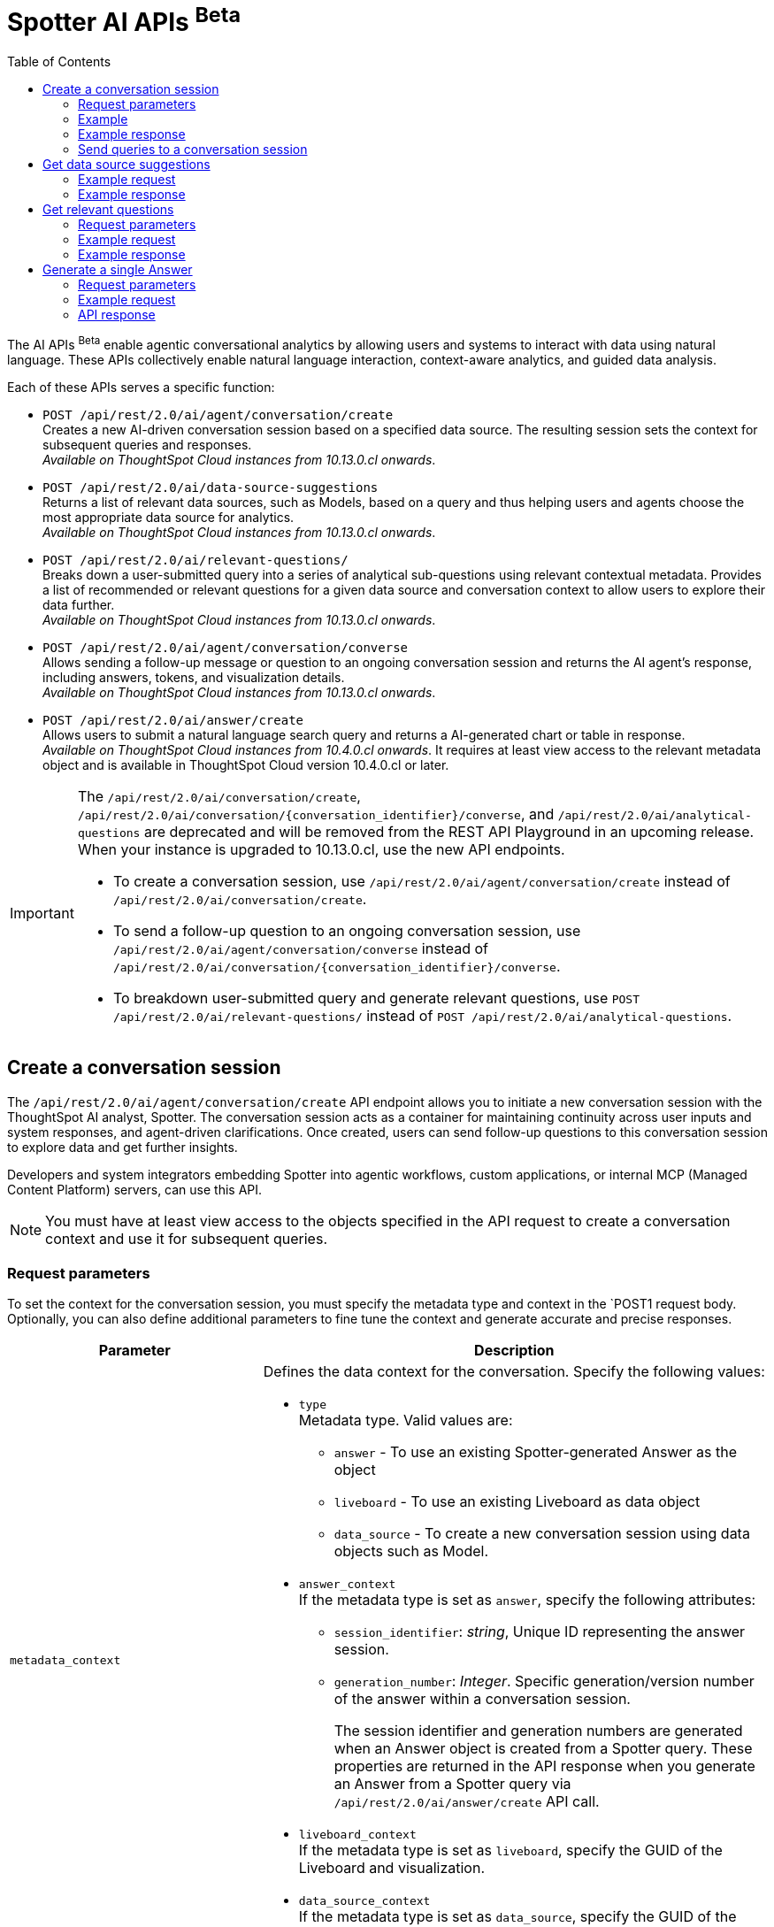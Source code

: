 = Spotter AI APIs [beta betaBackground]^Beta^
:toc: true
:toclevels: 2

:page-title: AI APIs
:page-pageid: ai-apis
:page-description: You can use Spotter REST APIs to receive Answers for your analytical queries sent  through the conversational experience with ThoughtSpot.

The AI APIs [beta betaBackground]^Beta^  enable agentic conversational analytics by allowing users and systems to interact with data using natural language. These APIs collectively enable natural language interaction, context-aware analytics, and guided data analysis.

Each of these APIs serves a specific function:

*  `POST /api/rest/2.0/ai/agent/conversation/create` +
Creates a new AI-driven conversation session based on a specified data source. The resulting session sets the context for subsequent queries and responses.  +
__Available on ThoughtSpot Cloud instances from 10.13.0.cl onwards__.

* `POST /api/rest/2.0/ai/data-source-suggestions` +
Returns a list of relevant data sources, such as Models, based on a query and thus helping users and agents choose the most appropriate data source for analytics. +
__Available on ThoughtSpot Cloud instances from 10.13.0.cl onwards__.

* `POST /api/rest/2.0/ai/relevant-questions/` +
Breaks down a user-submitted query into a series of analytical sub-questions using relevant contextual metadata. Provides a list of recommended or relevant questions for a given data source and conversation context to allow users to explore their data further.  +
__Available on ThoughtSpot Cloud instances from 10.13.0.cl onwards__.

* `POST /api/rest/2.0/ai/agent/conversation/converse` +
Allows sending a follow-up message or question to an ongoing conversation session and returns the AI agent's response, including answers, tokens, and visualization details.  +
__Available on ThoughtSpot Cloud instances from 10.13.0.cl onwards__.

* `POST /api/rest/2.0/ai/answer/create` +
Allows users to submit a natural language search query and returns a AI-generated chart or table in response. +
__Available on ThoughtSpot Cloud instances from 10.4.0.cl onwards__.
 It requires at least view access to the relevant metadata object and is available in ThoughtSpot Cloud version 10.4.0.cl or later.


[IMPORTANT]
====
The `/api/rest/2.0/ai/conversation/create`, `/api/rest/2.0/ai/conversation/{conversation_identifier}/converse`, and `/api/rest/2.0/ai/analytical-questions` are deprecated and will be removed from the REST API Playground in an upcoming release. When your instance is upgraded to 10.13.0.cl, use the new API endpoints.

* To create a conversation session, use `/api/rest/2.0/ai/agent/conversation/create` instead of `/api/rest/2.0/ai/conversation/create`.
* To send a follow-up question to an ongoing conversation session, use `/api/rest/2.0/ai/agent/conversation/converse` instead of `/api/rest/2.0/ai/conversation/{conversation_identifier}/converse`.
* To breakdown user-submitted query and generate relevant questions, use `POST /api/rest/2.0/ai/relevant-questions/` instead of `POST /api/rest/2.0/ai/analytical-questions`.
====

== Create a conversation session

The `/api/rest/2.0/ai/agent/conversation/create` API endpoint allows you to initiate a new conversation session with the ThoughtSpot AI analyst, Spotter. The conversation session acts as a container for maintaining continuity across user inputs and system responses, and agent-driven clarifications. Once created, users can send follow-up questions to this conversation session to explore data and get further insights.

Developers and system integrators embedding Spotter into agentic workflows, custom applications, or internal MCP (Managed Content Platform) servers, can use this API.

[NOTE]
====
You must have at least view access to the objects specified in the API request to create a conversation context and use it for subsequent queries.
====

=== Request parameters
To set the context for the conversation session, you must specify the metadata type and context in the `POST1 request body. Optionally, you can also define additional parameters to fine tune the context and generate accurate and precise responses.

[width="100%" cols="2,4"]
[options='header']
|=====
|Parameter| Description
|`metadata_context` a| Defines the data context for the conversation. Specify the following values:

* `type` +
Metadata type. Valid values are:
** `answer`  - To use an existing Spotter-generated Answer as the object
** `liveboard` - To use an existing Liveboard as data object
** `data_source` - To create a new conversation session using data objects such as Model.
+

* `answer_context` +
If the metadata type is set as `answer`, specify the following attributes:
** `session_identifier`: __string__, Unique ID representing the answer session.
** `generation_number`: __Integer__. Specific generation/version number of the answer within a conversation session.
+
The session identifier and generation numbers are generated when an Answer object is created from a Spotter query. These properties are returned in the API response when you generate an Answer from a Spotter query via `/api/rest/2.0/ai/answer/create` API call.

* `liveboard_context` +
If the metadata type is set as `liveboard`, specify the GUID of the Liveboard and visualization.
* `data_source_context` +
If the metadata type is set as `data_source`, specify the GUID of the data source object.

|`conversation_settings` |__Optional__.  Defines additional parameters for the conversation context. You can set any of the following attributes as needed:

* `enable_contextual_change_analysis` +
__Boolean__. When enabled, Spotter analyzes how context changes over time, that is comparing results from different queries.
* `enable_natural_language_answer_generation` +
__Boolean__. Allows sending natural language queries to the conversation session.
* `enable_reasoning` +
__Boolean__. Allows Spotter to use reasoning for deep analysis and precise responses.
|=====

=== Example

[source,cURL]
----
curl -X POST \
  --url 'https://{ThoughtSpot-Host}/api/rest/2.0/ai/agent/conversation/create'  \
  -H 'Accept: application/json' \
  -H 'Content-Type: application/json' \
  -H 'Authorization: Bearer {AUTH_TOKEN}' \
  --data-raw '{
  "metadata_context": {
    "type": "data_source",
    "data_source_context": {
      "guid": "cd252e5c-b552-49a8-821d-3eadaa049cca"
    }
  },
  "conversation_settings": {
    "enable_contextual_change_analysis": false,
    "enable_natural_language_answer_generation": true,
    "enable_reasoning": false
  }
}'
----

=== Example response

If the API request is successful, the API returns the conversation ID. You can use this ID to send follow-up questions to the conversation session.

[source,JSON]
----
{"conversation_id":"q9tZYf_6WnFC"}
----

=== Send queries to a conversation session

To send queries to an ongoing conversation, send `POST` request body with conversation ID and the query string to the `POST /api/rest/2.0/ai/agent/conversation/conversee` API endpoint.

==== Request parameters

[width="100%" cols="2,4"]
[options='header']
|=====
|Parameter| Description
|`conversation_identifier` |__String__. Specify the GUID of the conversation received from the xref:ai-apis-spotter.adoc#_create_a_conversation_session[create conversation API call].
|`message`|_Array of Strings_. Specify the queries in natural language. For example, `Sales data for Jackets`, `Top performing products in the west coast`.
|`settings` |__Optional__.  Defines additional parameters for the conversation context. You can set any of the following attributes as needed:

* `enable_contextual_change_analysis` +
__Boolean__. When enabled, Spotter analyzes how the context changes over time, that is comparing results from different queries.
* `enable_natural_language_answer_generation` +
__Boolean__. Allows sending natural language queries to the conversation session.
* `enable_reasoning` +
__Boolean__. Allows Spotter to use reasoning for deep analysis and precise responses.

|=====

==== Example request

[source,cURL]
----
curl -X POST \
  --url 'https://{ThoughtSpot-Host}/api/rest/2.0/ai/agent/conversation/converse'  \
  -H 'Accept: application/json' \
  -H 'Content-Type: application/json' \
  -H 'Authorization: Bearer {AUTH_TOKEN}' \
  --data-raw '{
    "input": {
      "conversation_identifier": "q9tZYf_6WnFC",
      "messages": [
        "Net sales for this year compared to last year based on the last reorder date"
      ],
    "settings": {
      "enable_contextual_change_analysis": false,
      "enable_natural_language_answer_generation": false,
      "enable_reasoning": false
    }
  }
}'
----

==== API response

If the API request is successful, the API returns a stream of messages:

* `ack` +
Confirms receipt of the request
* `text / text-chunk` +
Content chunks, optionally formatted (for example, markdown)
- `answer` +
The final structured response with metadata and analytics
- `error` +
Indicates failure.
- `notification` +
Notification messages for operation being performed

The following example shows the API response returned for a Spotter query:

[source,JSON]
----
[
  {
    "id": "6JSiAI1C5OK5",
    "type": "answer",
    "group_id": "W_qnpv8K6z9j",
    "metadata": {
      "sage_query": "[Net Sales] [last_reorderdate] = 'this year' vs [last_reorderdate] = 'last year'",
      "session_id": "461863f9-38ca-45e3-beba-ec72ec3841d9",
      "gen_no": 2,
      "transaction_id": "24e983d4-4ae4-44ce-a9d6-b42cdf006257",
      "generation_number": 1,
      "warning_details": null,
      "ambiguous_phrases": null,
      "query_intent": null,
      "tml_phrases": [
        "[Net Sales]",
        "[last_reorderdate] = 'this year' vs [last_reorderdate] = 'last year'"
      ],
      "cached": true,
      "sub_queries": null,
      "title": "Untitled",
      "worksheet_id": "cd252e5c-b552-49a8-821d-3eadaa049cca"
    },
    "title": "Untitled"
  }
]
----

The API response returns the session ID, generation number, tokens for search query, and TML phrases for the following information when the query generates an Answer. This information can be used to generate a chart or table via `POST /api/rest/2.0/ai/answer/create` API call.

////
* `type` +
Type of the response. For Spotter-generated Answers, the type is set as `answer`.
* `session_id` +
GUID of the Answer session.
* `generation_number` +
Number assigned to the Answer session.
* `message_type`
Type of response received for the query. For example, `TSAnswer` (ThoughtSpot Answer).
* `visualization_type`
The data format of the generated Answer; for example, chart or table. When you download this Answer, the data will be exported in the format indicated by the `visualization_type`.
* `sage_query` +
Tokens generated from the natural language search query string specified in the API request. You can use these tokens as input for `query_string` in your API request to `/api/rest/2.0/searchdata` and  export the raw data of the query.  or as input to `POST /api/rest/2.0/ai/conversation/create` to initiate a new conversation with a new context.
* tml_phrases


[NOTE]
====
Note the session ID and generation number. To export the Answer generated from this conversation, send these attributes in the `POST` request body to the `/api/rest/2.0/report/answer` endpoint.
====

[source,JSON]
----
[
  {
    "session_identifier": "1290f8bc-415a-4ecb-ae3b-e1daa593eb24",
    "generation_number": 3,
    "message_type": "TSAnswer",
    "visualization_type": "Chart",
    "tokens": "[sales], [state], [item type], [region] = [region].'west', sort by [sales] descending"
  }
]
----
////

==== Ask follow-up questions

You can send another API request with a follow-up question to the same conversation ID. The API retains the context of previous queries when you send follow-up questions.

[source,cURL]
----
curl -X POST \
  --url 'https://{ThoughtSpot-Host}/api/rest/2.0/ai/conversation/03f48527-b973-4efa-81fd-a8568a4f9e78/converse'  \
  -H 'Accept: application/json' \
  -H 'Content-Type: application/json' \
  -H 'Authorization: Bearer {AUTH_TOKEN}' \
  --data-raw '{
  "metadata_identifier": "cd252e5c-b552-49a8-821d-3eadaa049cca",
  "message": "which city has the better sales of jackets here?"
}'

curl -X POST \
  --url 'https://{ThoughtSpot-Host}/api/rest/2.0/ai/agent/conversation/converse'  \
  -H 'Accept: application/json' \
  -H 'Content-Type: application/json' \
  -H 'Authorization: Bearer {AUTH_TOKEN}' \
  --data-raw '{
    "input": {
      "conversation_identifier": "q9tZYf_6WnFC",
      "messages": [
        "Net sales of Jackets for this year compared to last year"
      ],
    "settings": {
      "enable_contextual_change_analysis": false,
      "enable_natural_language_answer_generation": false,
      "enable_reasoning": false
    }
  }
}'
----

The API retrains the context of the initial question and returns a response accordingly:

////
[source,JSON]
----
[
  {
    "session_identifier": "ee077665-08e1-4a9d-bfdf-7b2fe0ca5c79",
    "generation_number": 3,
    "message_type": "TSAnswer",
    "visualization_type": "Table",
    "tokens": "[sales], by [city], [state], [item type] = [item type].'jackets', [region] = [region].'west', sort by [sales] descending"
  }
]
----
===== Response codes
[width="100%" cols="2,4"]
[options='header']
|===
|HTTP status code|Description
|**200**| Successful operation
|**400**| Invalid parameter
|**401**| Unauthorized access
|**500**| Internal error
|===
////

== Get data source suggestions

The `POST /api/rest/2.0/ai/data-source-suggestions` API provides relevant data source recommendations for a user-submitted natural language query. To use this API, you must have at least view access to the underlying metadata source referenced in the response.

=== Example request

[source,JSON]
----
curl -X POST \
  --url 'https://{ThoughtSpot-Host}/api/rest/2.0/ai/data-source-suggestions'  \
  -H 'Accept: application/json' \
  -H 'Content-Type: application/json' \
  -H 'Authorization: Bearer {AUTH_TOKEN}' \
  --data-raw '{
  "query": "Total sales by region"
}'
----

=== Example response
If the API request is successful, ThoughtSpot returns a ranked list of data sources, each annotated with relevant reasoning.

[source,JSON]
----
{
  "data_sources": [
    {
      "confidence": 0.95,
      "details": {
        "description": "",
        "data_source_name": "(Sample) Retail - Apparel",
        "data_source_identifier": "cd252e5c-b552-49a8-821d-3eadaa049cca"
      },
      "reasoning": ""
    },
    {
      "confidence": 0.93,
      "details": {
        "description": "",
        "data_source_name": "X-Store-model",
        "data_source_identifier": "4ba38739-d905-4dd2-9184-8771d5245044"
      },
      "reasoning": ""
    },
    {
      "confidence": 0.91,
      "details": {
        "description": "",
        "data_source_name": "Sales_WS",
        "data_source_identifier": "bd1d48e0-a9ea-4497-bf16-1961c310a3d1"
      },
      "reasoning": ""
    }
  ]
}
----

The returned results include metadata such as:

* `confidence` +
A float indicating the model's confidence in the relevance of each recommendation
* `details` +
Includes `data_source_identifier`, `data_source_name`, and description of each recommended data
source
* `reasoning` +
Rationale provided by the LLM to explain why each data source was recommended

== Get relevant questions

The API breaks down a user-submitted query into a structured set of analytical sub-questions, leveraging relevant contextual metadata to enhance accuracy and relevance.


=== Request parameters
[cols="1,1,2,2"]
|===
|Name |Type |Required |Description

|dataSource
|string
|Yes
|GUID of the worksheet or model.

|conversationId
|string
|No
|Ongoing conversation session ID.

|limit
|integer
|No
|Maximum number of questions to return.

|===


* limit_relevant_questions (integer, default: 5)
 Controls the maximum number of relevant questions returned. Sets a cap on the number of sub-questions returned in the response. Defaults to 5 if not specified.
* bypass_cache (boolean)
If set to true, disables cache and forces fresh computation.
* +context +
** instructions (array of strings)
Custom user instructions to influence how the AI interprets and processes the query.
** content (array of strings)
Additional input such as raw text or CSV-formatted data to enhance context and answer quality.

=== Example request
[source,json]
----
{
  "dataSource": "12345678-aaaa-bbbb-cccc-1234567890ab",
  "limit": 3
}
----
* metadata (object)
Provides contextual metadata to guide sub-question generation. Must include at least one identifier (e.g., data source, answer, conversation, or liveboard).
* query (string)
The main user query to be decomposed into smaller, analytical sub-questions for improved understanding and structured responses.

=== Example response

[source,JSON]
----
{
"relevant_questions": [
{
"query": "string" | null,
"data_source_identifier": "string" | null,
"data_source_name": "string" | null
}
]
}
----

The response object contains a single top-level field:

* relevant_questions
It contains the list of sub-questions that have been generated from the user’s original query. Each question in this list is tied to a specific data source and can be executed using a natural language search interface. This field is nullable, meaning it may be +null+ if no relevant sub-questions were identified during processing.

Each object in the +relevant_questions+ array contains the following fields:

* query
A string containing the natural language (NL) sub-question.
* data_source_identifier
A string representing the unique identifier of the data source on which this sub-question is intended to be executed.
* data_source_name
name of the associated data source.

////
== Get data source suggestions
///





=== Send message

`POST /api/rest/2.0/ai/agent/conversation/converse`

Purpose::
Send a message to an ongoing agent conversation and receive a response.

.Parameters
[cols="1,1,2,2"]
|===
|Name |Type |Required |Description

|conversationId
|string
|Yes
|Conversation session ID.

|message
|string
|Yes
|User’s message.

|context
|object
|No
|Additional context for the message.

|context.tokens
|array of string
|No
|Context tokens.
|===

.Limitations and Functional Impacts
* Only valid, active conversation IDs are accepted.
* Message length may be limited; long messages may be truncated.
* Visualization types and data returned depend on the data source and agent capabilities.
* If Spotter is not enabled, the endpoint is non-functional.
* High concurrency or large data sources may impact response latency.
* If ABAC is enabled, some features may be restricted or less accurate.

.Example Request
[source,json]
----
{
  "conversationId": "conv-abcdef123456",
  "message": "Show me sales for last quarter",
  "context": {
    "tokens": ["[sales]", "[last quarter]"]
  }
}
----

.Example Response
[source,json]
----
{
  "conversationId": "conv-abcdef123456",
  "answer": "Here are the sales for last quarter by region.",
  "visualizationType": "bar_chart",
  "visualizationData": { /* chart data */ },
  "tokens": ["[sales]", "[last quarter]"]
}
----

==== Overview

 *Purpose*:
The API allows users to initiate or continue an Spotter agent conversation by submitting one or more natural language messages.
 *Authentication:*
This endpoint requires https://rest-api-sdk-v2-0-dev.vercel.app/?auth_token=eyJ0eXBlIjoiSldUIiwiYWxnIjoiSFMyNTYifQ.eyJiYXNlLXVybCI6ImxvY2FsaG9zdDo0NDMiLCJuYW1lIjoiT3dsYmVydCIsImFsbG93ZWRQcm9qZWN0cyI6WyJ0ZXN0LXRzLWpzbnRtIl0sImJlYXJlckF1dGgiOiJaR1Z0YjE5a1pYWjFjMlZ5T2twSVRtOWhXRXAyVFZOU1ZGTkZSWFJOYWxVeVNrUlZkMDFFUVhkTlExSk9XakJ2TUdSNlRqQlVSRlpNVFZaV1dscEZORFJUTTFaelZVaGtibEJVTUd0T2JXUnVWa2RPUkdSR1NsWmFTRlkyWlVSR00yVkVTVFZqYlRWWFlXMW9ZV016V1hoV01ITXlTekZPTkU5RVdrWlphbVJYVWtkSk1XUjZNQT09IiwidmVyc2lvbiI6MSwiZW1haWwiOiJvd2xiZXJ0QHJlYWRtZS5jb20ifQ.VxWcxbliJMiuSbaozoLDp0EVexv4smISkp4HtlwKK_w#/http/api-endpoints/ai/$h/__auth_BearerAuth[bearerAuth]

=== Request/Response

==== Request

* *Method*: POST
* *Endpoint*: +POST++ ++/api/rest/2.0/ai/agent/conversation/send_message++
+
* *Headers*:
Authorization: Bearer <token>
Content-Type: application/json







* *Request Body Schema*:
{
  "conversation_identifier": "string",
  "messages": [
    {
      "value": "string",
      "type": "text"
    }
  ],
  "settings": {
    "enable_contextual_change_analysis": false,
    "enable_natural_language_answer_generation": true,
    "enable_reasoning": false
  },
  "runtime_params": {
	runtime_filter: [],
	runtime_param: [],
  }
}


===== Request Body Fields:


* conversation_identifier: Unique ID representing the conversation session.
* messages: List of user messages, each with content and a message type.
* settings: Flags to enable or disable specific assistant response features.
* runtime_params: Optional parameters to customize runtime behavior or model execution. (can be kept hidden for v1 as)

==== Response

* *Success Response*:
[{
	type: ack
	node_id: str # response node id
},
{
	type: text / text-chunk
	id: str
	group_id: str
	content: str
	metadata: {
format: markdown / html
       }
},
{
	type: answer
	id: str
	group_id: str
title:
	description:
	session_id:
	gen_no:
	sage_query:
	formulas: []
	metadata: {}

},
{
	type: error
	id: str
	group_id: str
	code: str
	message: str
	metadata: {}
},
{
	type: notification
	id: str
	group_id: str
	code: str
	message: str
	metadata: {}
}]



Each object in the response stream represents a distinct message type used to update the client progressively during a conversation or computation.


==== Acknowledgement Message (type: "ack")


{
  "type": "ack",
  "node_id": "string"
}

==== Text Message (type: "text" or "text-chunk")


{
  "type": "text",  // or "text-chunk"
  "id": "string",
  "group_id": "string",
  "content": "string",
  "metadata": {
    "format": "markdown" // or "html"
  }
}

==== Answer Message (type: "answer")


{
  "type": "answer",
  "id": "string",
  "group_id": "string",
  "title": "string",
  "description": "string",
  "session_id": "string",
  "gen_no": "integer",
  "sage_query": "string",
  "formulas": [],
  "metadata": {}
}

==== Error Message (type: "error")


{
  "type": "error",
  "id": "string",
  "group_id": "string",
  "code": "string",
  "message": "string",
  "metadata": {}
}


=== Sample Request & Response

==== Request

{
  "conversation_identifier": "abc123-session-id",
  "messages": [
    {
      "value": "compare this year's sales with last year",
      "type": "text"
    }
  ],
  "settings": {
    "enable_contextual_change_analysis": false,
    "enable_natural_language_answer_generation": true,
    "enable_reasoning": false
  },
}

==== Response

[source,JSON]
----
data: [{"type": "ack", "node_id": "i9-dgf6QUx4z"}]

data: [{"type": "notification", "group_id": "W_qnpv8K6z9j", "metadata": {"title": "Compare this year's sales with last year"}, "code": "nls_start"}]

data: [{"type": "notification", "group_id": "W_qnpv8K6z9j", "code": "QH", "message": "Fetching Worksheet Data"}]

data: [{"type": "notification", "group_id": "W_qnpv8K6z9j", "code": "TML_GEN", "message": "Translating your query with the Reasoning Engine"}]

data: [{"type": "notification", "group_id": "W_qnpv8K6z9j", "code": "ANSWER_GEN", "message": "Verifying results with the Trust Layer"}]

data: [{"id": "6JSiAI1C5OK5", "type": "answer", "group_id": "W_qnpv8K6z9j", "metadata": {"sage_query": "[Net Sales] [last_reorderdate] = 'this year' vs [last_reorderdate] = 'last year'", "session_id": "461863f9-38ca-45e3-beba-ec72ec3841d9", "gen_no": 2, "transaction_id": "24e983d4-4ae4-44ce-a9d6-b42cdf006257", "generation_number": 1, "warning_details": null, "formulas": [{"name": "DiffYears(last_reorderdate, Today(), bfa39848-ba4f-46d8-80fd-b695064e61b7) = 0 OR DiffYears(last_reorderdate, Today(), bfa39848-ba4f-46d8-80fd-b695064e61b7) = -1", "expression": "diff_years ( last_reorderdate , today ( ) , fiscal ) = 0 or diff_years ( last_reorderdate , today ( ) , fiscal ) = - 1"}, {"name": "Net Sales(last_reorderdate = this year)", "expression": "group_aggregate ( sum ( Net Sales ) , query_groups ( ) , query_filters ( ) + { diff_years ( last_reorderdate , today ( ) , fiscal ) = 0 } )"}, {"name": "Net Sales(last_reorderdate = last year)", "expression": "group_aggregate ( sum ( Net Sales ) , query_groups ( ) , query_filters ( ) + { diff_years ( last_reorderdate , today ( ) , fiscal ) = - 1 } )"}, {"name": "Net Sales(last_reorderdate = last year)", "expression": "group_aggregate ( sum ( Net Sales ) , query_groups ( ) , query_filters ( ) + { diff_years ( last_reorderdate , today ( ) , fiscal ) = -1 } )"}, {"name": "Net Sales(last_reorderdate = this year)", "expression": "group_aggregate ( sum ( Net Sales ) , query_groups ( ) , query_filters ( ) + { diff_years ( last_reorderdate , today ( ) , fiscal ) = 0 } )"}, {"name": "DiffYears(last_reorderdate, Today(), bfa39848-ba4f-46d8-80fd-b695064e61b7) = 0 OR DiffYears(last_reorderdate, Today(), bfa39848-ba4f-46d8-80fd-b695064e61b7) = -1", "expression": "diff_years ( last_reorderdate , today ( ) , fiscal ) = 0 or diff_years ( last_reorderdate , today ( ) , fiscal ) = -1"}], "ambiguous_phrases": null, "query_intent": null, "tml_phrases": ["[Net Sales]", "[last_reorderdate] = 'this year' vs [last_reorderdate] = 'last year'"], "cached": true, "sub_queries": null, "title": "Untitled", "worksheet_id": "bd1d48e0-a9ea-4497-bf16-1961c310a3d1"}, "title": "Untitled"}]

data: [{"id": "jbiuKHCalt70", "type": "text-chunk", "group_id": "BZ2RvghK4Zez", "metadata": {"format": "markdown"}, "content": "The"}]

data: [{"id": "jbiuKHCalt70", "type": "text-chunk", "group_id": "BZ2RvghK4Zez", "metadata": {"format": "markdown"}, "content": " comparison"}]

data: [{"id": "jbiuKHCalt70", "type": "text-chunk", "group_id": "BZ2RvghK4Zez", "metadata": {"format": "markdown"}, "content": " of"}]

data: [{"id": "jbiuKHCalt70", "type": "text-chunk", "group_id": "BZ2RvghK4Zez", "metadata": {"format": "markdown"}, "content": " sales"}]

data: [{"id": "jbiuKHCalt70", "type": "text-chunk", "group_id": "BZ2RvghK4Zez", "metadata": {"format": "markdown"}, "content": " between"}]

data: [{"id": "jbiuKHCalt70", "type": "text-chunk", "group_id": "BZ2RvghK4Zez", "metadata": {"format": "markdown"}, "content": " this"}]

data: [{"id": "jbiuKHCalt70", "type": "text-chunk", "group_id": "BZ2RvghK4Zez", "metadata": {"format": "markdown"}, "content": " year"}]

data: [{"id": "jbiuKHCalt70", "type": "text-chunk", "group_id": "BZ2RvghK4Zez", "metadata": {"format": "markdown"}, "content": " and"}]

data: [{"id": "jbiuKHCalt70", "type": "text-chunk", "group_id": "BZ2RvghK4Zez", "metadata": {"format": "markdown"}, "content": " last"}]

data: [{"id": "jbiuKHCalt70", "type": "text-chunk", "group_id": "BZ2RvghK4Zez", "metadata": {"format": "markdown"}, "content": " year"}]

data: [{"id": "jbiuKHCalt70", "type": "text-chunk", "group_id": "BZ2RvghK4Zez", "metadata": {"format": "markdown"}, "content": " shows"}]

data: [{"id": "jbiuKHCalt70", "type": "text-chunk", "group_id": "BZ2RvghK4Zez", "metadata": {"format": "markdown"}, "content": ":\n\n"}]

data: [{"id": "jbiuKHCalt70", "type": "text-chunk", "group_id": "BZ2RvghK4Zez", "metadata": {"format": "markdown"}, "content": "-"}]

data: [{"id": "jbiuKHCalt70", "type": "text-chunk", "group_id": "BZ2RvghK4Zez", "metadata": {"format": "markdown"}, "content": " **"}]

data: [{"id": "jbiuKHCalt70", "type": "text-chunk", "group_id": "BZ2RvghK4Zez", "metadata": {"format": "markdown"}, "content": "Net"}]

data: [{"id": "jbiuKHCalt70", "type": "text-chunk", "group_id": "BZ2RvghK4Zez", "metadata": {"format": "markdown"}, "content": " Sales"}]

data: [{"id": "jbiuKHCalt70", "type": "text-chunk", "group_id": "BZ2RvghK4Zez", "metadata": {"format": "markdown"}, "content": " for"}]

data: [{"id": "jbiuKHCalt70", "type": "text-chunk", "group_id": "BZ2RvghK4Zez", "metadata": {"format": "markdown"}, "content": " last"}]

data: [{"id": "jbiuKHCalt70", "type": "text-chunk", "group_id": "BZ2RvghK4Zez", "metadata": {"format": "markdown"}, "content": " year"}]

data: [{"id": "jbiuKHCalt70", "type": "text-chunk", "group_id": "BZ2RvghK4Zez", "metadata": {"format": "markdown"}, "content": "**"}]

data: [{"id": "jbiuKHCalt70", "type": "text-chunk", "group_id": "BZ2RvghK4Zez", "metadata": {"format": "markdown"}, "content": ":"}]

data: [{"id": "jbiuKHCalt70", "type": "text-chunk", "group_id": "BZ2RvghK4Zez", "metadata": {"format": "markdown"}, "content": " "}]

data: [{"id": "jbiuKHCalt70", "type": "text-chunk", "group_id": "BZ2RvghK4Zez", "metadata": {"format": "markdown"}, "content": "15"}]

data: [{"id": "jbiuKHCalt70", "type": "text-chunk", "group_id": "BZ2RvghK4Zez", "metadata": {"format": "markdown"}, "content": ","}]

data: [{"id": "jbiuKHCalt70", "type": "text-chunk", "group_id": "BZ2RvghK4Zez", "metadata": {"format": "markdown"}, "content": "650"}]

data: [{"id": "jbiuKHCalt70", "type": "text-chunk", "group_id": "BZ2RvghK4Zez", "metadata": {"format": "markdown"}, "content": ","}]

data: [{"id": "jbiuKHCalt70", "type": "text-chunk", "group_id": "BZ2RvghK4Zez", "metadata": {"format": "markdown"}, "content": "609"}]

data: [{"id": "jbiuKHCalt70", "type": "text-chunk", "group_id": "BZ2RvghK4Zez", "metadata": {"format": "markdown"}, "content": "."}]

data: [{"id": "jbiuKHCalt70", "type": "text-chunk", "group_id": "BZ2RvghK4Zez", "metadata": {"format": "markdown"}, "content": "63"}]

data: [{"id": "jbiuKHCalt70", "type": "text-chunk", "group_id": "BZ2RvghK4Zez", "metadata": {"format": "markdown"}, "content": "\n"}]

data: [{"id": "jbiuKHCalt70", "type": "text-chunk", "group_id": "BZ2RvghK4Zez", "metadata": {"format": "markdown"}, "content": "-"}]

data: [{"id": "jbiuKHCalt70", "type": "text-chunk", "group_id": "BZ2RvghK4Zez", "metadata": {"format": "markdown"}, "content": " **"}]

data: [{"id": "jbiuKHCalt70", "type": "text-chunk", "group_id": "BZ2RvghK4Zez", "metadata": {"format": "markdown"}, "content": "Net"}]

data: [{"id": "jbiuKHCalt70", "type": "text-chunk", "group_id": "BZ2RvghK4Zez", "metadata": {"format": "markdown"}, "content": " Sales"}]

data: [{"id": "jbiuKHCalt70", "type": "text-chunk", "group_id": "BZ2RvghK4Zez", "metadata": {"format": "markdown"}, "content": " for"}]

data: [{"id": "jbiuKHCalt70", "type": "text-chunk", "group_id": "BZ2RvghK4Zez", "metadata": {"format": "markdown"}, "content": " this"}]

data: [{"id": "jbiuKHCalt70", "type": "text-chunk", "group_id": "BZ2RvghK4Zez", "metadata": {"format": "markdown"}, "content": " year"}]

data: [{"id": "jbiuKHCalt70", "type": "text-chunk", "group_id": "BZ2RvghK4Zez", "metadata": {"format": "markdown"}, "content": "**"}]

data: [{"id": "jbiuKHCalt70", "type": "text-chunk", "group_id": "BZ2RvghK4Zez", "metadata": {"format": "markdown"}, "content": ":"}]

data: [{"id": "jbiuKHCalt70", "type": "text-chunk", "group_id": "BZ2RvghK4Zez", "metadata": {"format": "markdown"}, "content": " "}]

data: [{"id": "jbiuKHCalt70", "type": "text-chunk", "group_id": "BZ2RvghK4Zez", "metadata": {"format": "markdown"}, "content": "2"}]

data: [{"id": "jbiuKHCalt70", "type": "text-chunk", "group_id": "BZ2RvghK4Zez", "metadata": {"format": "markdown"}, "content": ","}]

data: [{"id": "jbiuKHCalt70", "type": "text-chunk", "group_id": "BZ2RvghK4Zez", "metadata": {"format": "markdown"}, "content": "495"}]

data: [{"id": "jbiuKHCalt70", "type": "text-chunk", "group_id": "BZ2RvghK4Zez", "metadata": {"format": "markdown"}, "content": ","}]

data: [{"id": "jbiuKHCalt70", "type": "text-chunk", "group_id": "BZ2RvghK4Zez", "metadata": {"format": "markdown"}, "content": "959"}]

data: [{"id": "jbiuKHCalt70", "type": "text-chunk", "group_id": "BZ2RvghK4Zez", "metadata": {"format": "markdown"}, "content": "."}]

data: [{"id": "jbiuKHCalt70", "type": "text-chunk", "group_id": "BZ2RvghK4Zez", "metadata": {"format": "markdown"}, "content": "67"}]

data: [{"id": "jbiuKHCalt70", "type": "text-chunk", "group_id": "BZ2RvghK4Zez", "metadata": {"format": "markdown"}, "content": "\n\n"}]

data: [{"id": "jbiuKHCalt70", "type": "text-chunk", "group_id": "BZ2RvghK4Zez", "metadata": {"format": "markdown"}, "content": "This"}]

data: [{"id": "jbiuKHCalt70", "type": "text-chunk", "group_id": "BZ2RvghK4Zez", "metadata": {"format": "markdown"}, "content": " indicates"}]

data: [{"id": "jbiuKHCalt70", "type": "text-chunk", "group_id": "BZ2RvghK4Zez", "metadata": {"format": "markdown"}, "content": " a"}]

data: [{"id": "jbiuKHCalt70", "type": "text-chunk", "group_id": "BZ2RvghK4Zez", "metadata": {"format": "markdown"}, "content": " significant"}]

data: [{"id": "jbiuKHCalt70", "type": "text-chunk", "group_id": "BZ2RvghK4Zez", "metadata": {"format": "markdown"}, "content": " decrease"}]

data: [{"id": "jbiuKHCalt70", "type": "text-chunk", "group_id": "BZ2RvghK4Zez", "metadata": {"format": "markdown"}, "content": " in"}]

data: [{"id": "jbiuKHCalt70", "type": "text-chunk", "group_id": "BZ2RvghK4Zez", "metadata": {"format": "markdown"}, "content": " sales"}]

data: [{"id": "jbiuKHCalt70", "type": "text-chunk", "group_id": "BZ2RvghK4Zez", "metadata": {"format": "markdown"}, "content": " this"}]

data: [{"id": "jbiuKHCalt70", "type": "text-chunk", "group_id": "BZ2RvghK4Zez", "metadata": {"format": "markdown"}, "content": " year"}]

data: [{"id": "jbiuKHCalt70", "type": "text-chunk", "group_id": "BZ2RvghK4Zez", "metadata": {"format": "markdown"}, "content": " compared"}]

data: [{"id": "jbiuKHCalt70", "type": "text-chunk", "group_id": "BZ2RvghK4Zez", "metadata": {"format": "markdown"}, "content": " to"}]

data: [{"id": "jbiuKHCalt70", "type": "text-chunk", "group_id": "BZ2RvghK4Zez", "metadata": {"format": "markdown"}, "content": " last"}]

data: [{"id": "jbiuKHCalt70", "type": "text-chunk", "group_id": "BZ2RvghK4Zez", "metadata": {"format": "markdown"}, "content": " year"}]

data: [{"id": "jbiuKHCalt70", "type": "text-chunk", "group_id": "BZ2RvghK4Zez", "metadata": {"format": "markdown"}, "content": "."}]

data: [{"id": "jbiuKHCalt70", "type": "text-chunk", "group_id": "BZ2RvghK4Zez", "metadata": {"format": "markdown"}, "content": " If"}]

data: [{"id": "jbiuKHCalt70", "type": "text-chunk", "group_id": "BZ2RvghK4Zez", "metadata": {"format": "markdown"}, "content": " you'd"}]

data: [{"id": "jbiuKHCalt70", "type": "text-chunk", "group_id": "BZ2RvghK4Zez", "metadata": {"format": "markdown"}, "content": " like"}]

data: [{"id": "jbiuKHCalt70", "type": "text-chunk", "group_id": "BZ2RvghK4Zez", "metadata": {"format": "markdown"}, "content": ","}]

data: [{"id": "jbiuKHCalt70", "type": "text-chunk", "group_id": "BZ2RvghK4Zez", "metadata": {"format": "markdown"}, "content": " I"}]

data: [{"id": "jbiuKHCalt70", "type": "text-chunk", "group_id": "BZ2RvghK4Zez", "metadata": {"format": "markdown"}, "content": " can"}]

data: [{"id": "jbiuKHCalt70", "type": "text-chunk", "group_id": "BZ2RvghK4Zez", "metadata": {"format": "markdown"}, "content": " analyze"}]

data: [{"id": "jbiuKHCalt70", "type": "text-chunk", "group_id": "BZ2RvghK4Zez", "metadata": {"format": "markdown"}, "content": " the"}]

data: [{"id": "jbiuKHCalt70", "type": "text-chunk", "group_id": "BZ2RvghK4Zez", "metadata": {"format": "markdown"}, "content": " reasons"}]

data: [{"id": "jbiuKHCalt70", "type": "text-chunk", "group_id": "BZ2RvghK4Zez", "metadata": {"format": "markdown"}, "content": " behind"}]

data: [{"id": "jbiuKHCalt70", "type": "text-chunk", "group_id": "BZ2RvghK4Zez", "metadata": {"format": "markdown"}, "content": " this"}]

data: [{"id": "jbiuKHCalt70", "type": "text-chunk", "group_id": "BZ2RvghK4Zez", "metadata": {"format": "markdown"}, "content": " change"}]

data: [{"id": "jbiuKHCalt70", "type": "text-chunk", "group_id": "BZ2RvghK4Zez", "metadata": {"format": "markdown"}, "content": " or"}]

data: [{"id": "jbiuKHCalt70", "type": "text-chunk", "group_id": "BZ2RvghK4Zez", "metadata": {"format": "markdown"}, "content": " explore"}]

data: [{"id": "jbiuKHCalt70", "type": "text-chunk", "group_id": "BZ2RvghK4Zez", "metadata": {"format": "markdown"}, "content": " specific"}]

data: [{"id": "jbiuKHCalt70", "type": "text-chunk", "group_id": "BZ2RvghK4Zez", "metadata": {"format": "markdown"}, "content": " factors"}]

data: [{"id": "jbiuKHCalt70", "type": "text-chunk", "group_id": "BZ2RvghK4Zez", "metadata": {"format": "markdown"}, "content": " contributing"}]

data: [{"id": "jbiuKHCalt70", "type": "text-chunk", "group_id": "BZ2RvghK4Zez", "metadata": {"format": "markdown"}, "content": " to"}]

data: [{"id": "jbiuKHCalt70", "type": "text-chunk", "group_id": "BZ2RvghK4Zez", "metadata": {"format": "markdown"}, "content": " the"}]

data: [{"id": "jbiuKHCalt70", "type": "text-chunk", "group_id": "BZ2RvghK4Zez", "metadata": {"format": "markdown"}, "content": " decline"}]

data: [{"id": "jbiuKHCalt70", "type": "text-chunk", "group_id": "BZ2RvghK4Zez", "metadata": {"format": "markdown"}, "content": "."}]

data: [{"id": "jbiuKHCalt70", "type": "text-chunk", "group_id": "BZ2RvghK4Zez", "metadata": {"format": "markdown"}, "content": " Let"}]

data: [{"id": "jbiuKHCalt70", "type": "text-chunk", "group_id": "BZ2RvghK4Zez", "metadata": {"format": "markdown"}, "content": " me"}]

data: [{"id": "jbiuKHCalt70", "type": "text-chunk", "group_id": "BZ2RvghK4Zez", "metadata": {"format": "markdown"}, "content": " know"}]

data: [{"id": "jbiuKHCalt70", "type": "text-chunk", "group_id": "BZ2RvghK4Zez", "metadata": {"format": "markdown"}, "content": " how"}]

data: [{"id": "jbiuKHCalt70", "type": "text-chunk", "group_id": "BZ2RvghK4Zez", "metadata": {"format": "markdown"}, "content": " you'd"}]

data: [{"id": "jbiuKHCalt70", "type": "text-chunk", "group_id": "BZ2RvghK4Zez", "metadata": {"format": "markdown"}, "content": " like"}]

data: [{"id": "jbiuKHCalt70", "type": "text-chunk", "group_id": "BZ2RvghK4Zez", "metadata": {"format": "markdown"}, "content": " to"}]

data: [{"id": "jbiuKHCalt70", "type": "text-chunk", "group_id": "BZ2RvghK4Zez", "metadata": {"format": "markdown"}, "content": " proceed"}]

data: [{"id": "jbiuKHCalt70", "type": "text-chunk", "group_id": "BZ2RvghK4Zez", "metadata": {"format": "markdown"}, "content": "!"}]
----

* Public Facing Documentation*

This API allows users to initiate or continue an Spotter agent conversation by submitting one or more natural language messages.
To use this API, the user must have access to the relevant conversational session (via conversation_identifier) and submit at least one message.
#### Usage guidelines
To initiate or continue a conversation, the request must include:
- `conversation_identifier`: a unique session ID for continuity and message tracking
- `messages`: an array of one or more text messages, each with a value and type
Additionally, user can specify what tool can be included `conversation_settings` parameter, which supports:
- `enable_contextual_change_analysis` (default: false)
- `enable_natural_language_answer_generation` (default: true)
- `enable_reasoning` (default: false)
If the request is valid, the API returns a stream of messages in real time, including:
- `ack`: confirms receipt of the request
- `text / text-chunk`: content chunks, optionally formatted (e.g., markdown)
- `answer`: the final structured response with metadata and analytics
- `error`: if a failure occurs
- `notification`: notification messages for operation being performed
> ###### Note:
> * This endpoint is currently in Beta. Breaking changes may be introduced before the endpoint is made Generally Available.
> * This endpoint requires Spotter - please contact ThoughtSpot support to enable Spotter on your cluster.
> * The streaming protocol uses Server-Sent Events (SSE)


==== API response

If the API request is successful, ThoughtSpot returns the Answer data for the query string sent in the API request.


===== Response codes
[width="100%" cols="2,4"]
[options='header']
|===
|HTTP status code|Description
|**200**| Successful operation
|**400**| Invalid parameter
|**401**| Unauthorized access
|**401**| Forbidden request
|**500**| Internal error
|===
////

== Generate a single Answer
To generate an Answer from a natural language search query, send a `POST` request to the `/api/rest/2.0/ai/answer/create` API endpoint. In the request body, include the query and the data source ID.

==== Request parameters

[width="100%" cols="2,4"]
[options='header']
|=====
|Form parameter| Description
|`query`|__String__. Required. Specify the string as a natural language query. For example, `Top performing products in the west coast`.
|`metadata_identifier`|_String_. Required. Specify the GUID of the ThoughtSpot Worksheet or Model. The metadata object specified in the API request will be used as a data source for the follow-up conversation.
|=====

==== Example request

[source,cURL]
----
curl -X POST \
  --url 'https://{ThoughtSpot-Host}/api/rest/2.0/ai/answer/create'  \
  -H 'Accept: application/json' \
  -H 'Content-Type: application/json' \
  -H 'Authorization: Bearer {AUTH_TOKEN} \
  --data-raw '{
  "query": "Top performing products in the west coast",
  "metadata_identifier": "cd252e5c-b552-49a8-821d-3eadaa049cca"
}'
----

==== API response

If the API request is successful, the following data is sent in the API response:

* `session_identifier` +
GUID of the Answer session.
* `generation_number` +
Number assigned to the Answer session.
* `message_type`
Type of response received for the query. For example, `TSAnswer` (ThoughtSpot Answer).
* `visualization_type`
The data format of the generated Answer; for example, chart or table. When you download this Answer, the data will be exported in the format indicated by the `visualization_type`.
* `tokens` +
Tokens generated from the natural language search query string specified in the API request. You can use these tokens as input for `query_string` in your API request to `/api/rest/2.0/searchdata` and  export the raw data of the query, or as input to `POST /api/rest/2.0/ai/conversation/create` to initiate a new conversation with a new context.

[NOTE]
====
Note the session ID and generation number. To export the result generated from this API call, send these attributes in the `POST` request body to the `/api/rest/2.0/report/answer` endpoint.
====

[source,JSON]
----
[{
  "session_identifier": "57784fa1-10fa-431d-8d82-a1657d627bbe",
  "generation_number": 2,
  "message_type": "TSAnswer",
  "visualization_type": "Undefined",
  "tokens": "[product], [region] = [region].'west', sort by [sales] descending"
}]
----